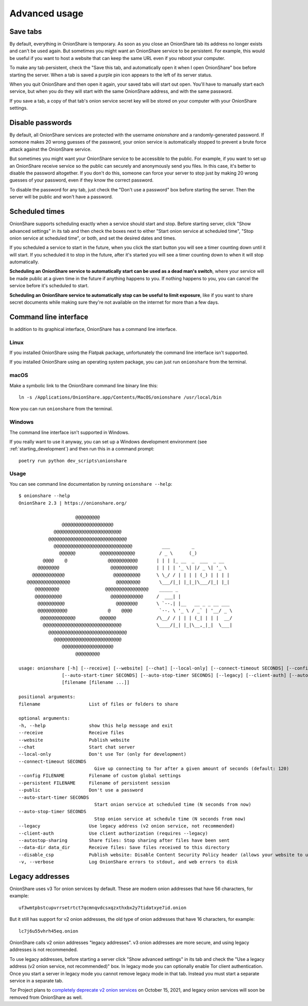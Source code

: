 Advanced usage
==============

.. _save_tabs:

Save tabs
---------

By default, everything in OnionShare is temporary. As soon as you close an OnionShare tab its address no longer exists and can't be used again. But sometimes you might want an OnionShare service to be persistent. For example, this would be useful if you want to host a website that can keep the same URL even if you reboot your computer.

To make any tab persistent, check the "Save this tab, and automatically open it when I open OnionShare" box before starting the server. When a tab is saved a purple pin icon appears to the left of its server status.

.. image:: _static/screenshots/advanced-save-tabs.png

When you quit OnionShare and then open it again, your saved tabs will start out open. You'll have to manually start each service, but when you do they will start with the same OnionShare address, and with the same password.

If you save a tab, a copy of that tab's onion service secret key will be stored on your computer with your OnionShare settings.

.. _disable_passwords:

Disable passwords
-----------------

By default, all OnionShare services are protected with the username `onionshare` and a randomly-generated password. If someone makes 20 wrong guesses of the password, your onion service is automatically stopped to prevent a brute force attack against the OnionShare service.

But sometimes you might want your OnionShare service to be accessible to the public. For example, if you want to set up an OnionShare receive service so the public can securely and anonymously send you files. In this case, it's better to disable the password altogether. If you don't do this, someone can force your server to stop just by making 20 wrong guesses of your password, even if they know the correct password.

To disable the password for any tab, just check the "Don't use a password" box before starting the server. Then the server will be public and won't have a password.

Scheduled times
---------------

OnionShare supports scheduling exactly when a service should start and stop. Before starting server, click "Show advanced settings" in its tab and then check the boxes next to either "Start onion service at scheduled time", "Stop onion service at scheduled time", or both, and set the desired dates and times.

If you scheduled a service to start in the future, when you click the start button you will see a timer counting down until it will start. If you scheduled it to stop in the future, after it's started you will see a timer counting down to when it will stop automatically.

**Scheduling an OnionShare service to automatically start can be used as a dead man's switch**, where your service will be made public at a given time in the future if anything happens to you. If nothing happens to you, you can cancel the service before it's scheduled to start.

.. image:: _static/screenshots/advanced-schedule-start-timer.png

**Scheduling an OnionShare service to automatically stop can be useful to limit exposure**, like if you want to share secret documents while making sure they're not available on the internet for more than a few days.

.. image:: _static/screenshots/advanced-schedule-stop-timer.png

Command line interface
----------------------

In addition to its graphical interface, OnionShare has a command line interface.

Linux
^^^^^

If you installed OnionShare using the Flatpak package, unfortunately the command line interface isn't supported.

If you installed OnionShare using an operating system package, you can just run ``onionshare`` from the terminal.

macOS
^^^^^

Make a symbolic link to the OnionShare command line binary line this::

    ln -s /Applications/OnionShare.app/Contents/MacOS/onionshare /usr/local/bin

Now you can run ``onionshare`` from the terminal.

Windows
^^^^^^^

The command line interface isn't supported in Windows.

If you really want to use it anyway, you can set up a Windows development environment (see :ref:`starting_development`) and then run this in a command prompt::

    poetry run python dev_scripts\onionshare

Usage
^^^^^

You can see command line documentation by running ``onionshare --help``::

    $ onionshare --help
    OnionShare 2.3 | https://onionshare.org/
    
                         @@@@@@@@@                      
                    @@@@@@@@@@@@@@@@@@@                 
                 @@@@@@@@@@@@@@@@@@@@@@@@@              
               @@@@@@@@@@@@@@@@@@@@@@@@@@@@@            
                 @@@@@@@@@@@@@@@@@@@@@@@@@@@@@           ___        _               
                   @@@@@@         @@@@@@@@@@@@@         / _ \      (_)              
             @@@@    @               @@@@@@@@@@@       | | | |_ __  _  ___  _ __    
           @@@@@@@@                   @@@@@@@@@@       | | | | '_ \| |/ _ \| '_ \   
         @@@@@@@@@@@@                  @@@@@@@@@@      \ \_/ / | | | | (_) | | | |  
       @@@@@@@@@@@@@@@@                 @@@@@@@@@       \___/|_| |_|_|\___/|_| |_|  
          @@@@@@@@@                 @@@@@@@@@@@@@@@@    _____ _                     
          @@@@@@@@@@                  @@@@@@@@@@@@     /  ___| |                    
           @@@@@@@@@@                   @@@@@@@@       \ `--.| |__   __ _ _ __ ___ 
           @@@@@@@@@@@               @    @@@@          `--. \ '_ \ / _` | '__/ _ \
            @@@@@@@@@@@@@         @@@@@@               /\__/ / | | | (_| | | |  __/
             @@@@@@@@@@@@@@@@@@@@@@@@@@@@@             \____/|_| |_|\__,_|_|  \___|
               @@@@@@@@@@@@@@@@@@@@@@@@@@@@@            
                 @@@@@@@@@@@@@@@@@@@@@@@@@              
                    @@@@@@@@@@@@@@@@@@@                 
                         @@@@@@@@@                      

    usage: onionshare [-h] [--receive] [--website] [--chat] [--local-only] [--connect-timeout SECONDS] [--config FILENAME] [--persistent FILENAME] [--public]
                    [--auto-start-timer SECONDS] [--auto-stop-timer SECONDS] [--legacy] [--client-auth] [--autostop-sharing] [--data-dir data_dir] [--disable_csp] [-v]
                    [filename [filename ...]]

    positional arguments:
    filename                  List of files or folders to share

    optional arguments:
    -h, --help                show this help message and exit
    --receive                 Receive files
    --website                 Publish website
    --chat                    Start chat server
    --local-only              Don't use Tor (only for development)
    --connect-timeout SECONDS
                                Give up connecting to Tor after a given amount of seconds (default: 120)
    --config FILENAME         Filename of custom global settings
    --persistent FILENAME     Filename of persistent session
    --public                  Don't use a password
    --auto-start-timer SECONDS
                                Start onion service at scheduled time (N seconds from now)
    --auto-stop-timer SECONDS
                                Stop onion service at schedule time (N seconds from now)
    --legacy                  Use legacy address (v2 onion service, not recommended)
    --client-auth             Use client authorization (requires --legacy)
    --autostop-sharing        Share files: Stop sharing after files have been sent
    --data-dir data_dir       Receive files: Save files received to this directory
    --disable_csp             Publish website: Disable Content Security Policy header (allows your website to use third-party resources)
    -v, --verbose             Log OnionShare errors to stdout, and web errors to disk

Legacy addresses
----------------

OnionShare uses v3 Tor onion services by default. These are modern onion addresses that have 56 characters, for example::

    uf3wmtpbstcupvrrsetrtct7qcmnqvdcsxqzxthxbx2y7tidatxye7id.onion

But it still has support for v2 onion addresses, the old type of onion addresses that have 16 characters, for example::

    lc7j6u55vhrh45eq.onion

OnionShare calls v2 onion addresses "legacy addresses". v3 onion addresses are more secure, and using legacy addresses is not recommended.

To use legacy addresses, before starting a server click "Show advanced settings" in its tab and check the "Use a legacy address (v2 onion service, not recommended)" box. In legacy mode you can optionally enable Tor client authentication. Once you start a server in legacy mode you cannot remove legacy mode in that tab. Instead you must start a separate service in a separate tab.

Tor Project plans to `completely deprecate v2 onion services <https://blog.torproject.org/v2-deprecation-timeline>`_ on October 15, 2021, and legacy onion services will soon be removed from OnionShare as well.
